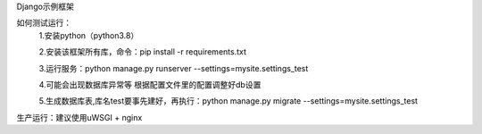 
Django示例框架

如何测试运行：
    1.安装python（python3.8）

    2.安装该框架所有库，命令：pip install -r requirements.txt

    3.运行服务：python manage.py runserver --settings=mysite.settings_test

    4.可能会出现数据库异常等 根据配置文件里的配置调整好db设置

    5.生成数据库表,库名test要事先建好，再执行：python manage.py migrate --settings=mysite.settings_test


生产运行：建议使用uWSGI + nginx

